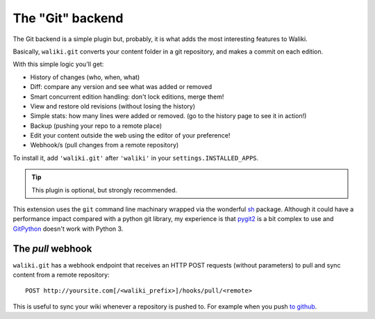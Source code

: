 =================
The "Git" backend
=================

The Git backend is a simple plugin but, probably, it is what adds the most interesting features to Waliki.

Basically, ``waliki.git`` converts your content folder in a git repository, and makes a commit on each edition.

With this simple logic you'll get:

* History of changes (who, when, what)
* Diff: compare any version and see what was added or removed
* Smart concurrent edition handling: don't lock editions, merge them!
* View and restore old revisions (without losing the history)
* Simple stats: how many lines were added or removed. (go to the history page to see it in action!)
* Backup (pushing your repo to a remote place)
* Edit your content outside the web using the editor of your preference!
* Webhook/s (pull changes from a remote repository)


To install it, add ``'waliki.git'`` after ``'waliki'`` in your ``settings.INSTALLED_APPS``.

.. tip:: This plugin is optional, but strongly recommended.


This extension uses the ``git`` command line machinary wrapped via the wonderful `sh <https://amoffat.github.com/sh>`_ package. Although it could have a performance impact compared with a python git library, my experience is that `pygit2 <http://www.pygit2.org>`_ is a bit complex to use and `GitPython <https://github.com/gitpython-developers/GitPython>`_ doesn't work with Python 3.

The *pull* webhook
------------------

``waliki.git`` has a webhook endpoint that receives an HTTP POST requests (without parameters) to pull and sync content from a remote repository::

    POST http://yoursite.com[/<waliki_prefix>]/hooks/pull/<remote>


This is useful to sync your wiki whenever a repository is pushed to. For example when you push `to github <https://developer.github.com/webhooks/>`_.
